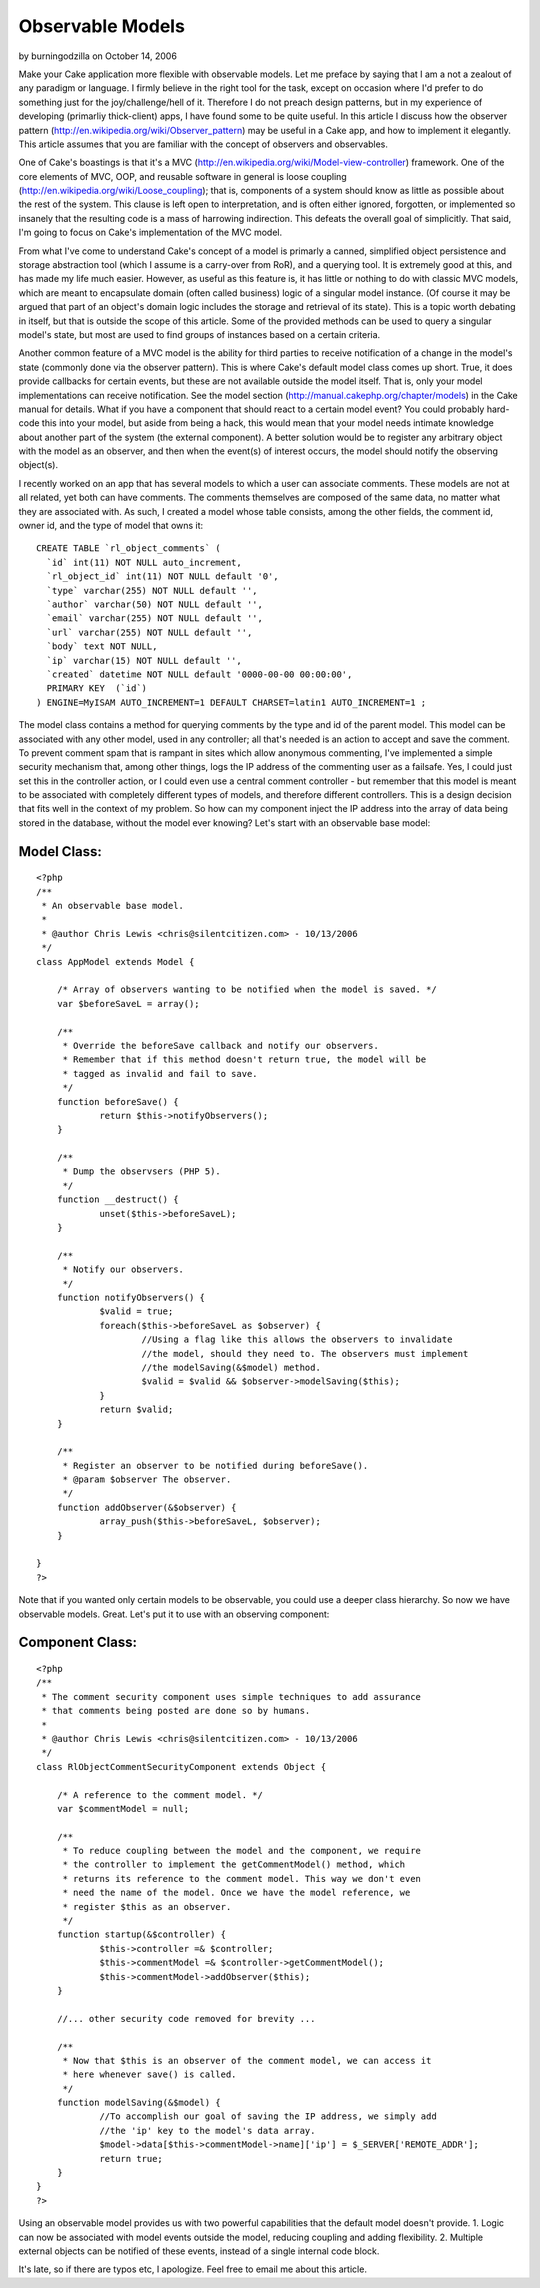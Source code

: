 Observable Models
=================

by burningodzilla on October 14, 2006

Make your Cake application more flexible with observable models.
Let me preface by saying that I am a not a zealout of any paradigm or
language.
I firmly believe in the right tool for the task, except on occasion
where I'd
prefer to do something just for the joy/challenge/hell of it.
Therefore I do not
preach design patterns, but in my experience of developing (primarliy
thick-client)
apps, I have found some to be quite useful. In this article I discuss
how the observer pattern
(`http://en.wikipedia.org/wiki/Observer_pattern`_)
may be useful in a Cake app, and how to implement it elegantly.
This article assumes that you are familiar with the concept of
observers and observables.

One of Cake's boastings is that it's a MVC
(`http://en.wikipedia.org/wiki/Model-view-controller`_)
framework. One of the core elements of MVC, OOP, and reusable software
in general is
loose coupling (`http://en.wikipedia.org/wiki/Loose_coupling`_); that
is,
components of a system should know as little as possible about the
rest of the
system. This clause is left open to interpretation, and is often
either ignored,
forgotten, or implemented so insanely that the resulting code is a
mass of
harrowing indirection. This defeats the overall goal of simplicitly.
That said,
I'm going to focus on Cake's implementation of the MVC model.

From what I've come to understand Cake's concept of a model is
primarly a canned, simplified
object persistence and storage abstraction tool (which I assume is a
carry-over
from RoR), and a querying tool. It is extremely good at this, and has
made my life much easier.
However, as useful as this feature is, it has little or nothing to do
with classic MVC models,
which are meant to encapsulate domain (often called business) logic of
a singular
model instance. (Of course it may be argued that part of an object's
domain logic
includes the storage and retrieval of its state). This is a topic
worth debating
in itself, but that is outside the scope of this article. Some of the
provided
methods can be used to query a singular model's state, but most are
used to find
groups of instances based on a certain criteria.

Another common feature of a MVC model is the ability for third parties
to receive
notification of a change in the model's state (commonly done via the
observer pattern).
This is where Cake's default model class comes up short. True, it does
provide
callbacks for certain events, but these are not available outside the
model itself.
That is, only your model implementations can receive notification. See
the model section
(`http://manual.cakephp.org/chapter/models`_) in the Cake manual
for details. What if you have a component that should react to a
certain model event?
You could probably hard-code this into your model, but aside from
being a hack,
this would mean that your model needs intimate knowledge about another
part of the system
(the external component). A better solution would be to register any
arbitrary object with the model as
an observer, and then when the event(s) of interest occurs, the model
should notify
the observing object(s).

I recently worked on an app that has several models to which a user
can associate comments.
These models are not at all related, yet both can have comments. The
comments themselves are
composed of the same data, no matter what they are associated with. As
such, I created a
model whose table consists, among the other fields, the comment id,
owner id, and the type
of model that owns it:

::

    
    CREATE TABLE `rl_object_comments` (
      `id` int(11) NOT NULL auto_increment,
      `rl_object_id` int(11) NOT NULL default '0',
      `type` varchar(255) NOT NULL default '',
      `author` varchar(50) NOT NULL default '',
      `email` varchar(255) NOT NULL default '',
      `url` varchar(255) NOT NULL default '',
      `body` text NOT NULL,
      `ip` varchar(15) NOT NULL default '',
      `created` datetime NOT NULL default '0000-00-00 00:00:00',
      PRIMARY KEY  (`id`)
    ) ENGINE=MyISAM AUTO_INCREMENT=1 DEFAULT CHARSET=latin1 AUTO_INCREMENT=1 ;

The model class contains a method for querying comments by the type
and id of the parent model.
This model can be associated with any other model, used in any
controller; all that's
needed is an action to accept and save the comment. To prevent comment
spam that is
rampant in sites which allow anonymous commenting, I've implemented a
simple security
mechanism that, among other things, logs the IP address of the
commenting user as
a failsafe. Yes, I could just set this in the controller action, or I
could even
use a central comment controller - but remember that this model is
meant to be associated with
completely different types of models, and therefore different
controllers.
This is a design decision that fits well in the context of my problem.
So how can my component inject the IP address into the array of data
being stored
in the database, without the model ever knowing? Let's start with an
observable base model:


Model Class:
````````````

::

    <?php 
    /**
     * An observable base model.
     *
     * @author Chris Lewis <chris@silentcitizen.com> - 10/13/2006
     */
    class AppModel extends Model {
    	
    	/* Array of observers wanting to be notified when the model is saved. */
    	var $beforeSaveL = array();
    	
    	/**
    	 * Override the beforeSave callback and notify our observers.
    	 * Remember that if this method doesn't return true, the model will be
    	 * tagged as invalid and fail to save.
    	 */
    	function beforeSave() {
    		return $this->notifyObservers();
    	}
    	
    	/**
    	 * Dump the observsers (PHP 5).
    	 */
    	function __destruct() {
    		unset($this->beforeSaveL);
    	}
    	
    	/**
    	 * Notify our observers.
    	 */
    	function notifyObservers() {
    		$valid = true;
    		foreach($this->beforeSaveL as $observer) {
    			//Using a flag like this allows the observers to invalidate
    			//the model, should they need to. The observers must implement
    			//the modelSaving(&$model) method.
    			$valid = $valid && $observer->modelSaving($this);
    		}
    		return $valid;
    	}
    	
    	/**
    	 * Register an observer to be notified during beforeSave().
    	 * @param $observer The observer.
    	 */
    	function addObserver(&$observer) {
    		array_push($this->beforeSaveL, $observer);
    	}
    	
    }
    ?>

Note that if you wanted only certain models to be observable, you
could use a deeper class hierarchy.
So now we have observable models. Great. Let's put it to use with an
observing component:


Component Class:
````````````````

::

    <?php 
    /**
     * The comment security component uses simple techniques to add assurance
     * that comments being posted are done so by humans.
     *
     * @author Chris Lewis <chris@silentcitizen.com> - 10/13/2006
     */
    class RlObjectCommentSecurityComponent extends Object {
    	
    	/* A reference to the comment model. */
    	var $commentModel = null;
    	
    	/**
    	 * To reduce coupling between the model and the component, we require
    	 * the controller to implement the getCommentModel() method, which
    	 * returns its reference to the comment model. This way we don't even
    	 * need the name of the model. Once we have the model reference, we
    	 * register $this as an observer.
    	 */
    	function startup(&$controller) {
    		$this->controller =& $controller;
    		$this->commentModel =& $controller->getCommentModel();
    		$this->commentModel->addObserver($this);
    	}
    	
    	//... other security code removed for brevity ...
    	
    	/**
    	 * Now that $this is an observer of the comment model, we can access it
    	 * here whenever save() is called.
    	 */
    	function modelSaving(&$model) {
    		//To accomplish our goal of saving the IP address, we simply add
    		//the 'ip' key to the model's data array.
    		$model->data[$this->commentModel->name]['ip'] = $_SERVER['REMOTE_ADDR'];
    		return true;
    	}
    }
    ?>

Using an observable model provides us with two powerful capabilities
that the default model doesn't provide.
1. Logic can now be associated with model events outside the model,
reducing coupling and adding flexibility.
2. Multiple external objects can be notified of these events, instead
of a single internal code block.

It's late, so if there are typos etc, I apologize. Feel free to email
me about this article.



.. _http://en.wikipedia.org/wiki/Model-view-controller: http://en.wikipedia.org/wiki/Model-view-controller
.. _http://manual.cakephp.org/chapter/models: http://manual.cakephp.org/chapter/models
.. _http://en.wikipedia.org/wiki/Observer_pattern: http://en.wikipedia.org/wiki/Observer_pattern
.. _http://en.wikipedia.org/wiki/Loose_coupling: http://en.wikipedia.org/wiki/Loose_coupling
.. meta::
    :title: Observable Models
    :description: CakePHP Article related to observable model,cake models,design patterns,observer pattern,Tutorials
    :keywords: observable model,cake models,design patterns,observer pattern,Tutorials
    :copyright: Copyright 2006 burningodzilla
    :category: tutorials

